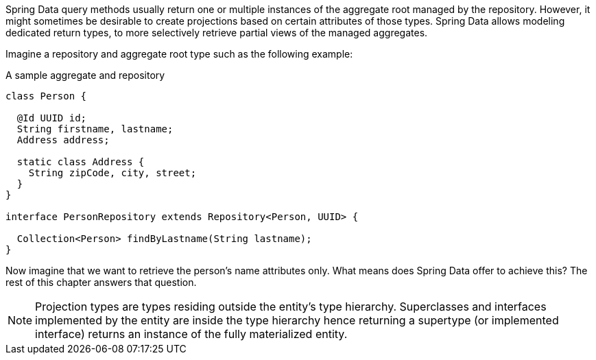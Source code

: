 ifndef::projection-collection[]
:projection-collection: Collection
endif::[]

Spring Data query methods usually return one or multiple instances of the aggregate root managed by the repository.
However, it might sometimes be desirable to create projections based on certain attributes of those types.
Spring Data allows modeling dedicated return types, to more selectively retrieve partial views of the managed aggregates.

Imagine a repository and aggregate root type such as the following example:

.A sample aggregate and repository
[source,java,subs="+attributes"]
----
class Person {

  @Id UUID id;
  String firstname, lastname;
  Address address;

  static class Address {
    String zipCode, city, street;
  }
}

interface PersonRepository extends Repository<Person, UUID> {

  {projection-collection}<Person> findByLastname(String lastname);
}
----

Now imagine that we want to retrieve the person's name attributes only.
What means does Spring Data offer to achieve this?
The rest of this chapter answers that question.

NOTE: Projection types are types residing outside the entity's type hierarchy.
Superclasses and interfaces implemented by the entity are inside the type hierarchy hence returning a supertype (or implemented interface) returns an instance of the fully materialized entity.
